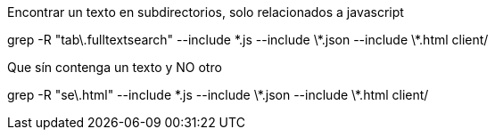Encontrar un texto en subdirectorios, solo relacionados a javascript

grep -R "tab\.fulltextsearch" --include \*.js --include \*.json --include \*.html client/


Que sín contenga un texto y NO otro

grep -R "se\.html" --include \*.js --include \*.json --include \*.html client/

